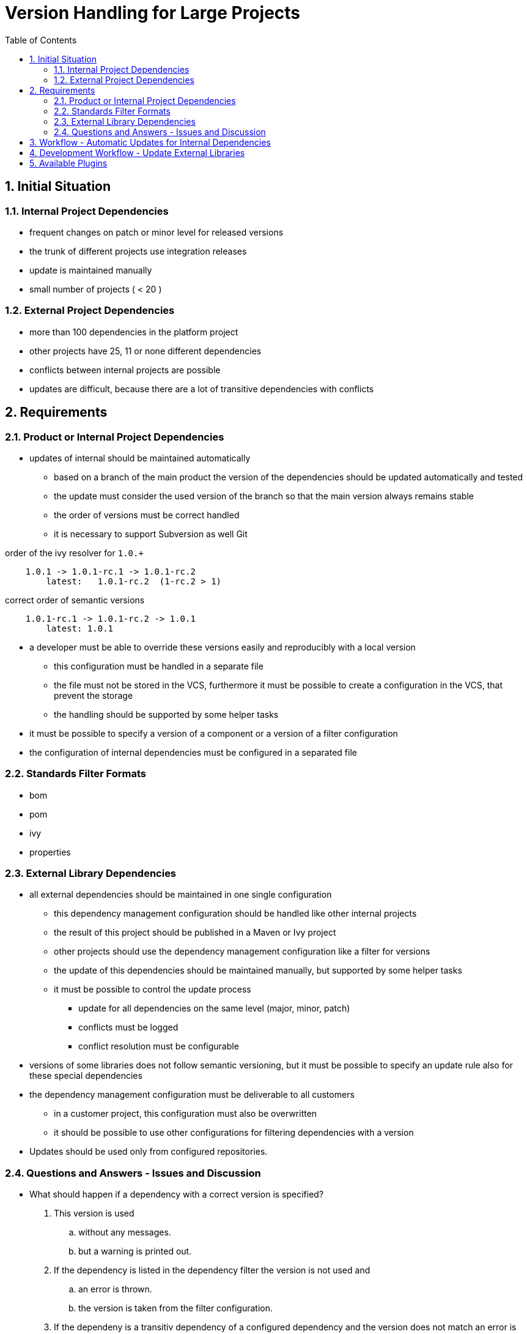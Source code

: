 = Version Handling for Large Projects
:sectnums:
:toc:

== Initial Situation

=== Internal Project Dependencies
- frequent changes on patch or minor level for released versions
- the trunk of different projects use integration releases
- update is maintained manually
- small number of projects ( < 20 )

=== External Project Dependencies
- more than 100 dependencies in the platform project
- other projects have 25, 11 or none different dependencies
- conflicts between internal projects are possible
- updates are difficult, because there are a lot of transitive dependencies with conflicts

== Requirements
=== Product or Internal Project Dependencies
- updates of internal should be maintained automatically
* based on a branch of the main product the version of the dependencies should be updated automatically and tested
* the update must consider the used version of the branch so that the main version always remains stable
* the order of versions must be correct handled
* it is necessary to support Subversion as well Git

.order of the ivy resolver for `1.0.+`
----
    1.0.1 -> 1.0.1-rc.1 -> 1.0.1-rc.2
        latest:   1.0.1-rc.2  (1-rc.2 > 1)
----

.correct order of semantic versions
----
    1.0.1-rc.1 -> 1.0.1-rc.2 -> 1.0.1
        latest: 1.0.1
----

- a developer must be able to override these versions easily and reproducibly with a local version
** this configuration must be handled in a separate file
** the file must not be stored in the VCS, furthermore it must be possible to create a configuration in the VCS, that prevent the storage
** the handling should be supported by some helper tasks
- it must be possible to specify a version of a component or a version of a filter configuration
- the configuration of internal dependencies must be configured in a separated file

=== Standards Filter Formats
- bom
- pom
- ivy
- properties

=== External Library Dependencies
- all external dependencies should be maintained in one single configuration
** this dependency management configuration should be handled like other internal projects
** the result of this project should be published in a Maven or Ivy project
** other projects should use the dependency management configuration like a filter for versions
** the update of this dependencies should be maintained manually, but supported by some helper tasks
** it must be possible to control the update process
*** update for all dependencies on the same level (major, minor, patch)
*** conflicts must be logged
*** conflict resolution must be configurable
- versions of some libraries does not follow semantic versioning, but it must be possible to specify an update rule also for these special dependencies
- the dependency management configuration must be deliverable to all customers
** in a customer project, this configuration must also be overwritten
** it should be possible to use other configurations for filtering dependencies with a version
-  Updates should be used only from configured repositories.

=== Questions and Answers - Issues and Discussion
- What should happen if a dependency with a correct version is specified?

. This version is used
.. without any messages.
.. but a warning is printed out.
. If the dependency is listed in the dependency filter the version is not used and
.. an error is thrown.
.. the version is taken from the filter configuration.
. If the dependeny is a transitiv dependency of a configured dependency and the version does not match an error is thrown.

I think all use cases are conceivable options. Therefore it should be configurable.

- Which format should be used for lock files and configuration files?

I think json format is readable and easy to use.

== Workflow - Automatic Updates for Internal Dependencies
.  triggered by new available release versions (Check repository for changes)
.. https://marketplace.atlassian.com/plugins/com.entertainment.bamboo.plugins.httpclient/server/overview
.. https://marketplace.atlassian.com/plugins/fr.armotic.bamboo.plugins.filedownloader/server/overview
.. https://marketplace.atlassian.com/plugins/org.gaptap.bamboo.maven.maven-artifact-download-plugin/server/overview
.. Implement own plugin for Bamboo
. commit change to VCS, because the change must be used and the build takes more time
. an automatic build is triggered by the change in the VCS
. if the build fails a message must be sent to a group of people

== Development Workflow - Update External Libraries
. Project with dependency decleration can be used
.. for testing dependencies
.. analyzing transitiv dependencies
.. the result of this project can be published to a local repository

. The result from step 1 can be used in the real projects for testing.
.. The update of this configuration should be supported by special gradle tasks.
.. It should be possible to unlock the version in a special file, so that an automatic update is practicable.

. After testing it is possible to use the same configuration for all projects.

This dependency should be stored as a special dependency in the dependency declaration of the assembly project.
If this special dependency configuration is different in the following projects with dependencies to the first project,
an error should be thrown.

== Available Plugins
There are different plugins:

https://github.com/nwillc/vplugin[com.github.nwillc.vplugin]

- Gradle plugin to report newer versions of dependencies. Traverses your compile and runtime dependencies. For each
dependency, all of your declared repositories are checked, and the highest version is found. A report is generated
showing the dependencies, their current version, and higher ones if available.

https://github.com/lkishalmi/gradle-bom-plugin[com.github.lkishalmi.bill-of-materials]

- Bill of Materials Plugin for Gradle to Manage Versions of 3rd Party Libraries in a central place.

https://github.com/spring-gradle-plugins/dependency-management-plugin[io.spring.dependency-management]

- A Gradle plugin that provides Maven-like dependency management functionality.

https://github.com/cjstehno/dependency-checker[com.stehno.gradle.dependency-checker]

- Gradle plugin for validating dependency configurations. http://cjstehno.github.io/dependency-checker.

https://github.com/ben-manes/gradle-versions-plugin[com.github.ben-manes.versions]

- In the spirit of the Maven Versions Plugin, this plugin provides a task to determine which dependencies have updates.

https://github.com/4finance/uptodate-gradle-plugin[com.ofg.uptodate]

- Gradle plugin that tells you what libs have new versions on the specified Maven repository

https://github.com/nebula-plugins/nebula-dependency-recommender[nebula.dependency-recommender]

- Allows projects to leave off version numbers in dependencies section and have versions recommended by other sources.

https://github.com/nebula-plugins/gradle-dependency-lock-plugin[nebula.dependency-lock]

- A plugin to allow people using dynamic dependency versions to lock them to specific versions.

Unfortunately there is no plugin which match all requirements. There are some good ideas and implementations in these
plugins, but it is not possible to combine plugins.
